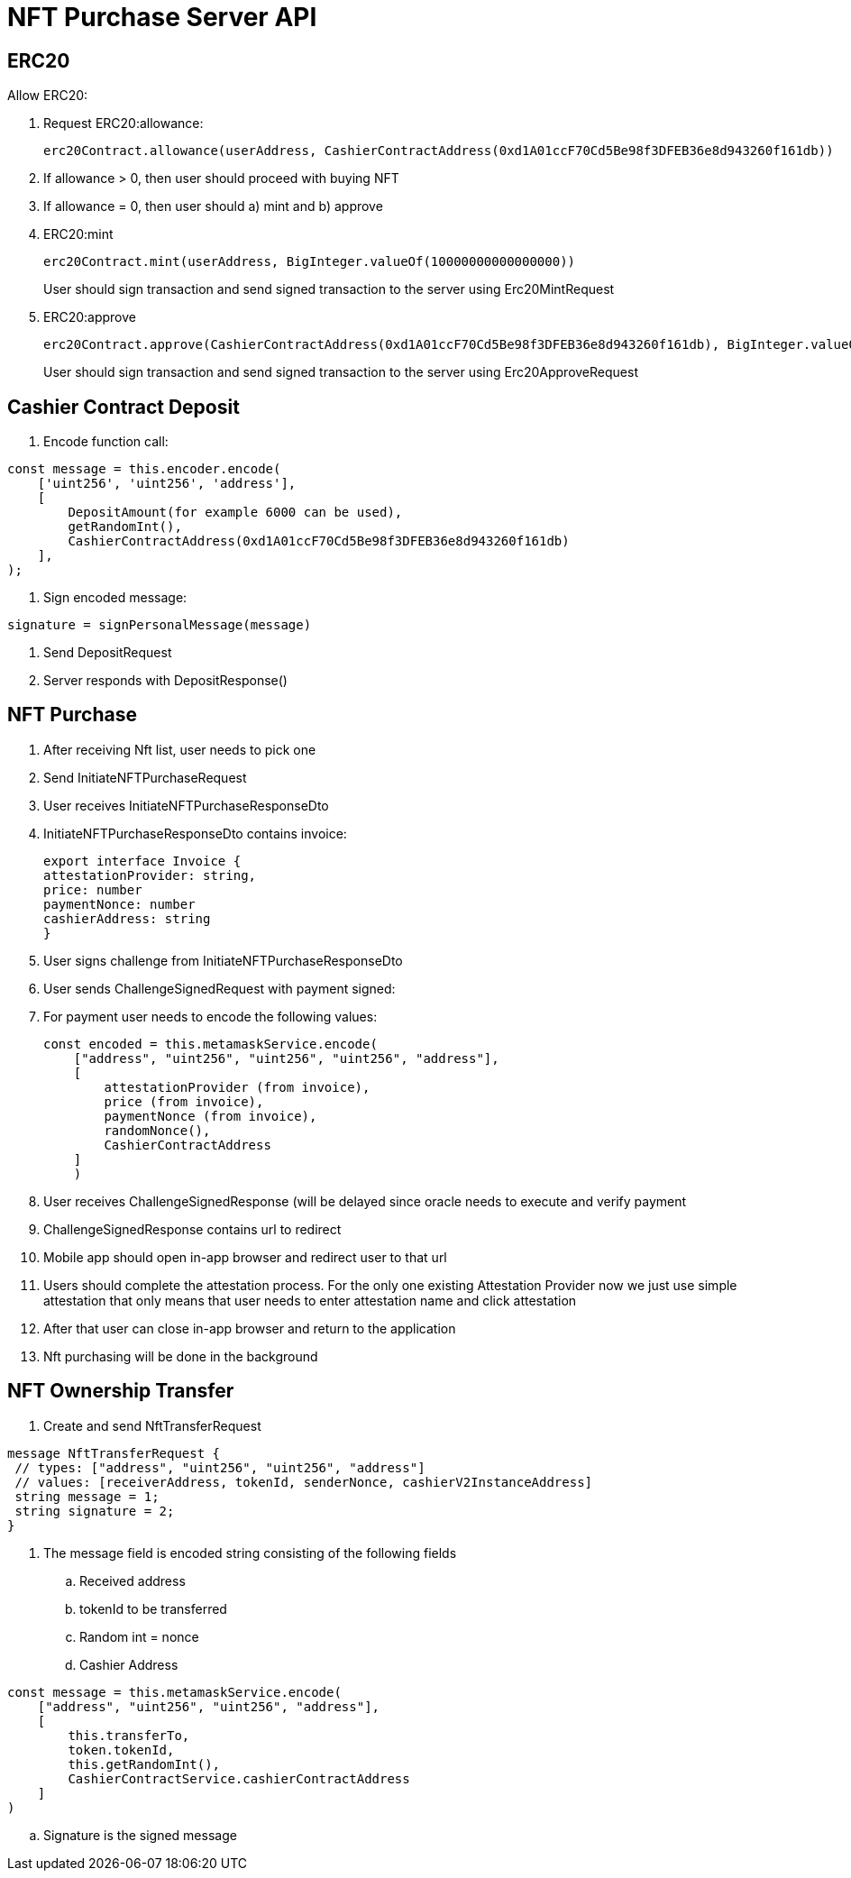 = NFT Purchase Server API

== ERC20

Allow ERC20:

. Request ERC20:allowance:
+
[source]
----
erc20Contract.allowance(userAddress, CashierContractAddress(0xd1A01ccF70Cd5Be98f3DFEB36e8d943260f161db))
----
. If allowance > 0, then user should proceed with buying NFT
. If allowance = 0, then user should a) mint and b) approve
. ERC20:mint
+
[source]
----
erc20Contract.mint(userAddress, BigInteger.valueOf(10000000000000000))
----
User should sign transaction and send signed transaction to the server using Erc20MintRequest
. ERC20:approve
+
[source]
----
erc20Contract.approve(CashierContractAddress(0xd1A01ccF70Cd5Be98f3DFEB36e8d943260f161db), BigInteger.valueOf(10000000000000000))
----
User should sign transaction and send signed transaction to the server using Erc20ApproveRequest

== Cashier Contract Deposit

. Encode function call:

[source,javascript]
----
const message = this.encoder.encode(
    ['uint256', 'uint256', 'address'],
    [
        DepositAmount(for example 6000 can be used),
        getRandomInt(),
        CashierContractAddress(0xd1A01ccF70Cd5Be98f3DFEB36e8d943260f161db)
    ],
);
----
. Sign encoded message:
```
signature = signPersonalMessage(message)
```
. Send DepositRequest
. Server responds with DepositResponse()

== NFT Purchase

. After receiving Nft list, user needs to pick one
. Send InitiateNFTPurchaseRequest
. User receives InitiateNFTPurchaseResponseDto
. InitiateNFTPurchaseResponseDto contains invoice:
+
[source]
----
export interface Invoice {
attestationProvider: string,
price: number
paymentNonce: number
cashierAddress: string
}
----
. User signs challenge from InitiateNFTPurchaseResponseDto
. User sends ChallengeSignedRequest with payment signed:
. For payment user needs to encode the following values:
+
[source, javascript]
----
const encoded = this.metamaskService.encode(
    ["address", "uint256", "uint256", "uint256", "address"],
    [
        attestationProvider (from invoice),
        price (from invoice),
        paymentNonce (from invoice),
        randomNonce(),
        CashierContractAddress
    ]
    )
----
. User receives ChallengeSignedResponse (will be delayed since oracle needs to execute and verify payment
. ChallengeSignedResponse contains url to redirect
. Mobile app should open in-app browser and redirect user to that url
. Users should complete the attestation process. For the only one existing Attestation Provider now we just use simple attestation that only means that user needs to enter attestation name and click attestation
. After that user can close in-app browser and return to the application
. Nft purchasing will be done in the background

== NFT Ownership Transfer

. Create and send NftTransferRequest

[source,protobuf]
----
message NftTransferRequest {
 // types: ["address", "uint256", "uint256", "address"]
 // values: [receiverAddress, tokenId, senderNonce, cashierV2InstanceAddress]
 string message = 1;
 string signature = 2;
}
----

. The message field is encoded string consisting of the following fields
.. Received address
.. tokenId to be transferred
.. Random int = nonce
.. Cashier Address
```
const message = this.metamaskService.encode(
    ["address", "uint256", "uint256", "address"],
    [
        this.transferTo,
        token.tokenId,
        this.getRandomInt(),
        CashierContractService.cashierContractAddress
    ]
)
```
.. Signature is the signed message

